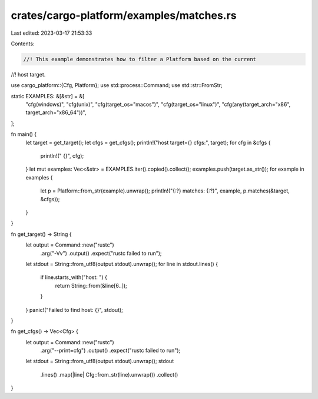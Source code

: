 crates/cargo-platform/examples/matches.rs
=========================================

Last edited: 2023-03-17 21:53:33

Contents:

.. code-block:: rs

    //! This example demonstrates how to filter a Platform based on the current
//! host target.

use cargo_platform::{Cfg, Platform};
use std::process::Command;
use std::str::FromStr;

static EXAMPLES: &[&str] = &[
    "cfg(windows)",
    "cfg(unix)",
    "cfg(target_os=\"macos\")",
    "cfg(target_os=\"linux\")",
    "cfg(any(target_arch=\"x86\", target_arch=\"x86_64\"))",
];

fn main() {
    let target = get_target();
    let cfgs = get_cfgs();
    println!("host target={} cfgs:", target);
    for cfg in &cfgs {
        println!("  {}", cfg);
    }
    let mut examples: Vec<&str> = EXAMPLES.iter().copied().collect();
    examples.push(target.as_str());
    for example in examples {
        let p = Platform::from_str(example).unwrap();
        println!("{:?} matches: {:?}", example, p.matches(&target, &cfgs));
    }
}

fn get_target() -> String {
    let output = Command::new("rustc")
        .arg("-Vv")
        .output()
        .expect("rustc failed to run");
    let stdout = String::from_utf8(output.stdout).unwrap();
    for line in stdout.lines() {
        if line.starts_with("host: ") {
            return String::from(&line[6..]);
        }
    }
    panic!("Failed to find host: {}", stdout);
}

fn get_cfgs() -> Vec<Cfg> {
    let output = Command::new("rustc")
        .arg("--print=cfg")
        .output()
        .expect("rustc failed to run");
    let stdout = String::from_utf8(output.stdout).unwrap();
    stdout
        .lines()
        .map(|line| Cfg::from_str(line).unwrap())
        .collect()
}


